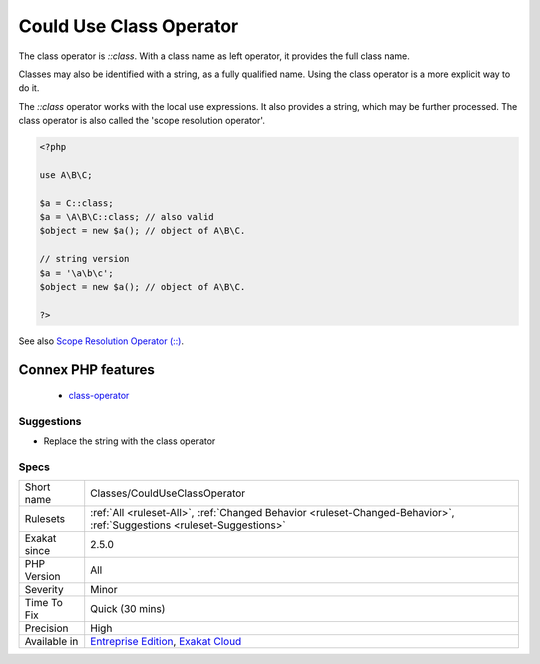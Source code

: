 .. _classes-coulduseclassoperator:

.. _could-use-class-operator:

Could Use Class Operator
++++++++++++++++++++++++

.. meta::
	:description:
		Could Use Class Operator: The class operator is `::class`.
	:twitter:card: summary_large_image
	:twitter:site: @exakat
	:twitter:title: Could Use Class Operator
	:twitter:description: Could Use Class Operator: The class operator is `::class`
	:twitter:creator: @exakat
	:twitter:image:src: https://www.exakat.io/wp-content/uploads/2020/06/logo-exakat.png
	:og:image: https://www.exakat.io/wp-content/uploads/2020/06/logo-exakat.png
	:og:title: Could Use Class Operator
	:og:type: article
	:og:description: The class operator is `::class`
	:og:url: https://php-tips.readthedocs.io/en/latest/tips/Classes/CouldUseClassOperator.html
	:og:locale: en
The class operator is `\:\:class`. With a class name as left operator, it provides the full class name. 

Classes may also be identified with a string, as a fully qualified name. Using the class operator is a more explicit way to do it.

The `\:\:class` operator works with the local use expressions. It also provides a string, which may be further processed.
The class operator is also called the 'scope resolution operator'.

.. code-block:: php
   
   <?php
   
   use A\B\C;
   
   $a = C::class;
   $a = \A\B\C::class; // also valid
   $object = new $a(); // object of A\B\C.
   
   // string version
   $a = '\a\b\c';
   $object = new $a(); // object of A\B\C.
   
   ?>

See also `Scope Resolution Operator (::) <https://www.php.net/manual/en/language.oop5.paamayim-nekudotayim.php>`_.

Connex PHP features
-------------------

  + `class-operator <https://php-dictionary.readthedocs.io/en/latest/dictionary/class-operator.ini.html>`_


Suggestions
___________

* Replace the string with the class operator




Specs
_____

+--------------+-------------------------------------------------------------------------------------------------------------------------+
| Short name   | Classes/CouldUseClassOperator                                                                                           |
+--------------+-------------------------------------------------------------------------------------------------------------------------+
| Rulesets     | :ref:`All <ruleset-All>`, :ref:`Changed Behavior <ruleset-Changed-Behavior>`, :ref:`Suggestions <ruleset-Suggestions>`  |
+--------------+-------------------------------------------------------------------------------------------------------------------------+
| Exakat since | 2.5.0                                                                                                                   |
+--------------+-------------------------------------------------------------------------------------------------------------------------+
| PHP Version  | All                                                                                                                     |
+--------------+-------------------------------------------------------------------------------------------------------------------------+
| Severity     | Minor                                                                                                                   |
+--------------+-------------------------------------------------------------------------------------------------------------------------+
| Time To Fix  | Quick (30 mins)                                                                                                         |
+--------------+-------------------------------------------------------------------------------------------------------------------------+
| Precision    | High                                                                                                                    |
+--------------+-------------------------------------------------------------------------------------------------------------------------+
| Available in | `Entreprise Edition <https://www.exakat.io/entreprise-edition>`_, `Exakat Cloud <https://www.exakat.io/exakat-cloud/>`_ |
+--------------+-------------------------------------------------------------------------------------------------------------------------+


